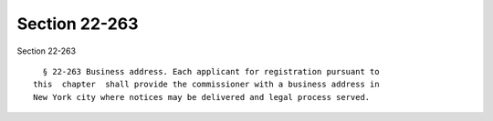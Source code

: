 Section 22-263
==============

Section 22-263 ::    
        
     
        § 22-263 Business address. Each applicant for registration pursuant to
      this  chapter  shall provide the commissioner with a business address in
      New York city where notices may be delivered and legal process served.
    
    
    
    
    
    
    